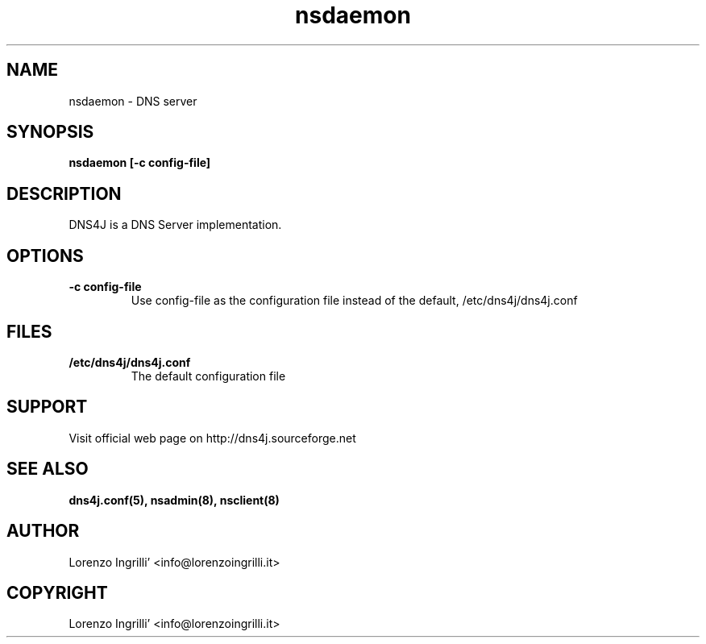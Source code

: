 .TH nsdaemon 8
.SH NAME
nsdaemon \- DNS server
.SH SYNOPSIS
.br
.TP
.B nsdaemon [-c config-file]
.br
.PP
.br
.SH DESCRIPTION
DNS4J is a DNS Server implementation.
.SH OPTIONS
.TP                           
.B -c config-file
.br
Use config-file as the configuration file instead of the default, /etc/dns4j/dns4j.conf
.PP
.SH FILES
.TP                           
.B /etc/dns4j/dns4j.conf
.br
The default configuration file
.br
.SH SUPPORT
Visit official web page on http://dns4j.sourceforge.net
.SH SEE ALSO
.B dns4j.conf(5), nsadmin(8), nsclient(8)
.SH AUTHOR
Lorenzo Ingrilli' <info@lorenzoingrilli.it>
.SH COPYRIGHT
Lorenzo Ingrilli' <info@lorenzoingrilli.it>
.PP